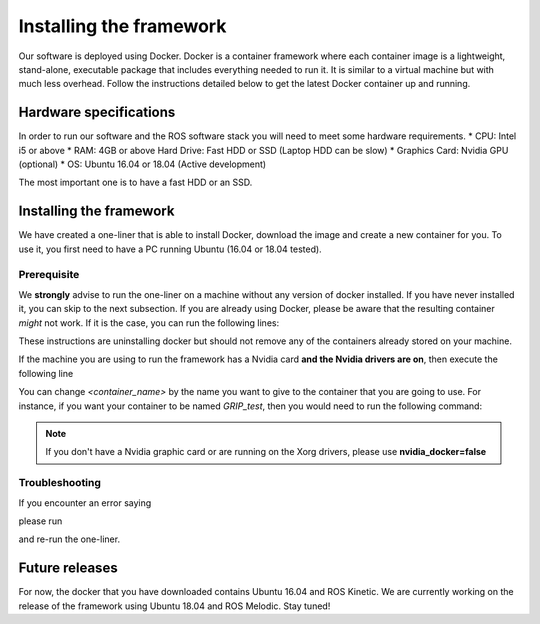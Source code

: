 *************************
Installing the framework
*************************

Our software is deployed using Docker. Docker is a container framework where each container image is a lightweight, stand-alone, executable package that includes everything needed to run it. It is similar to a virtual machine but with much less overhead. Follow the instructions detailed below to get the latest Docker container up and running.

Hardware specifications
#######################

In order to run our software and the ROS software stack you will need to meet some hardware requirements.
* CPU: Intel i5 or above
* RAM: 4GB or above Hard Drive: Fast HDD or SSD (Laptop HDD can be slow)
* Graphics Card: Nvidia GPU (optional)
* OS: Ubuntu 16.04 or 18.04 (Active development)

The most important one is to have a fast HDD or an SSD.

Installing the framework
#######################


We have created a one-liner that is able to install Docker, download the image and create a new container for you. To use it, you first need to have a PC running Ubuntu (16.04 or 18.04 tested).

Prerequisite
*************
We **strongly** advise to run the one-liner on a machine without any version of docker installed. If you have never installed it, you can skip to the next subsection. If you are already using Docker, please be aware that the resulting container *might* not work. If it is the case, you can run the following lines:

.. prompt:: bash $

   sudo apt purge -y docker-engine docker docker.io docker-ce
   sudo apt autoremove -y --purge docker-engine docker docker.io docker-ce

These instructions are uninstalling docker but should not remove any of the containers already stored on your machine.

If the machine you are using to run the framework has a Nvidia card **and the Nvidia drivers are on**, then execute the following line

.. prompt:: bash $

   bash <(curl -Ls bit.ly/run-aurora) docker_deploy product=hand_e nvidia_docker=true tag=kinetic-release reinstall=true demo_icons=false desktop_icon=false ethercat_right_hand="" image=shadowrobot/grip_framework container_name=<container_name>

You can change `<container_name>` by the name you want to give to the container that you are going to use. For instance, if you want your container to be named *GRIP_test*, then you would need to run the following command:

.. prompt:: bash $

    bash <(curl -Ls bit.ly/run-aurora) docker_deploy product=hand_e nvidia_docker=true tag=kinetic-release reinstall=true demo_icons=false desktop_icon=false ethercat_right_hand="" image=shadowrobot/grip_framework container_name=GRIP_test

.. note::
    If you don't have a Nvidia graphic card or are running on the Xorg drivers, please use **nvidia_docker=false**

Troubleshooting
***************
If you encounter an error saying

.. prompt:: bash $
   /dev/fd/63: line 246:  1728 Segmentation fault      (core dumped) pip3 install --user -r ansible/data/ansible/requirements.txt

please run 

.. prompt:: bash $
  rm -rf .local

and re-run the one-liner. 

Future releases
###############
For now, the docker that you have downloaded contains Ubuntu 16.04 and ROS Kinetic. We are currently working on the release of the framework using Ubuntu 18.04 and ROS Melodic. Stay tuned!
